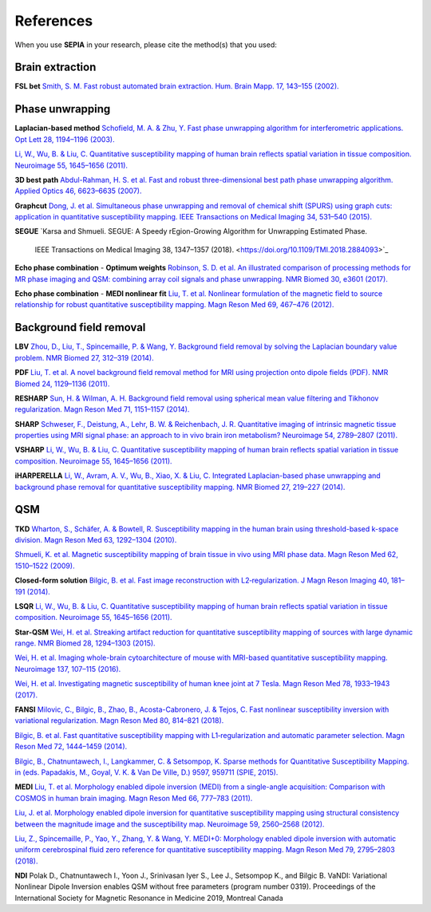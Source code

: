 References
==========

When you use **SEPIA** in your research, please cite the method(s) that you used:

Brain extraction
----------------
 
**FSL bet**  
`Smith, S. M. Fast robust automated brain extraction. Hum. Brain Mapp. 17, 143–155 (2002). 
<https://doi.org/10.1002/hbm.10062>`_

Phase unwrapping  
----------------

**Laplacian-based method**   
`Schofield, M. A. & Zhu, Y. Fast phase unwrapping algorithm for interferometric applications. Opt 
Lett 28, 1194–1196 (2003). <https://doi.org/10.1364/OL.28.001194>`_  

`Li, W., Wu, B. & Liu, C. Quantitative susceptibility mapping of human brain reflects spatial 
variation in tissue composition. 
Neuroimage 55, 1645–1656 (2011). <https://doi.org/10.1016/j.neuroimage.2010.11.088>`_  

**3D best path**  
`Abdul-Rahman, H. S. et al. Fast and robust three-dimensional best path phase unwrapping algorithm. 
Applied Optics 46, 6623–6635 (2007). <https://doi.org/10.1364/AO.46.006623>`_  

**Graphcut**    
`Dong, J. et al. Simultaneous phase unwrapping and removal of chemical shift (SPURS) using graph 
cuts: application in quantitative susceptibility mapping. IEEE Transactions on Medical Imaging 34, 
531–540 (2015). <https://doi.org/10.1109/TMI.2014.2361764>`_    

**SEGUE**
`Karsa and Shmueli. SEGUE: A Speedy rEgion-Growing Algorithm for Unwrapping Estimated Phase. 
 IEEE Transactions on Medical Imaging 38, 1347–1357 (2018). <https://doi.org/10.1109/TMI.2018.2884093>`_  

**Echo phase combination** - **Optimum weights**   
`Robinson, S. D. et al. An illustrated comparison of processing methods for MR phase imaging and QSM: 
combining array coil signals and phase unwrapping. 
NMR Biomed 30, e3601 (2017). <https://doi.org/10.1002/nbm.3601>`_   

**Echo phase combination** - **MEDI nonlinear fit**  
`Liu, T. et al. Nonlinear formulation of the magnetic field to source relationship for robust 
quantitative susceptibility mapping. 
Magn Reson Med 69, 467–476 (2012). <https://doi.org/10.1002/mrm.24272>`_  



Background field removal  
------------------------

**LBV**    
`Zhou, D., Liu, T., Spincemaille, P. & Wang, Y. Background field removal by solving the Laplacian 
boundary value problem. NMR Biomed 27, 312–319 (2014). <https://doi.org/10.1002/nbm.3064>`_   

**PDF**  
`Liu, T. et al. A novel background field removal method for MRI using projection onto dipole 
fields (PDF). NMR Biomed 24, 1129–1136 (2011). <https://doi.org/10.1002/nbm.1670>`_    

**RESHARP**    
`Sun, H. & Wilman, A. H. Background field removal using spherical mean value filtering and Tikhonov 
regularization. Magn Reson Med 71, 1151–1157 (2014). <https://doi.org/10.1002/mrm.24765>`_    

**SHARP**  
`Schweser, F., Deistung, A., Lehr, B. W. & Reichenbach, J. R. Quantitative imaging of intrinsic 
magnetic tissue properties using MRI signal phase: an approach to in vivo brain iron metabolism? 
Neuroimage 54, 2789–2807 (2011). <https://doi.org/10.1016/j.neuroimage.2010.10.070>`_    

**VSHARP**   
`Li, W., Wu, B. & Liu, C. Quantitative susceptibility mapping of human brain reflects spatial 
variation in tissue composition. 
Neuroimage 55, 1645–1656 (2011). <https://doi.org/10.1016/j.neuroimage.2010.11.088>`_  

**iHARPERELLA**  
`Li, W., Avram, A. V., Wu, B., Xiao, X. & Liu, C. Integrated Laplacian-based phase unwrapping and 
background phase removal for quantitative susceptibility mapping. 
NMR Biomed 27, 219–227 (2014). <https://doi.org/10.1002/nbm.3056>`_  

QSM
---

**TKD**  
`Wharton, S., Schäfer, A. & Bowtell, R. Susceptibility mapping in the human brain using 
threshold-based k-space division. 
Magn Reson Med 63, 1292–1304 (2010). <https://doi.org/10.1002/mrm.22334>`_  

`Shmueli, K. et al. Magnetic susceptibility mapping of brain tissue in vivo using MRI phase data. 
Magn Reson Med 62, 1510–1522 (2009). <https://doi.org/10.1002/mrm.22135>`_  

**Closed-form solution**  
`Bilgic, B. et al. Fast image reconstruction with L2‐regularization. 
J Magn Reson Imaging 40, 181–191 (2014). <https://doi.org/10.1002/jmri.24365>`_  

**LSQR**  
`Li, W., Wu, B. & Liu, C. Quantitative susceptibility mapping of human brain reflects spatial 
variation in tissue composition. 
Neuroimage 55, 1645–1656 (2011). <https://doi.org/10.1016/j.neuroimage.2010.11.088>`_  

**Star-QSM**  
`Wei, H. et al. Streaking artifact reduction for quantitative susceptibility mapping of sources with 
large dynamic range. NMR Biomed 28, 1294–1303 (2015). <https://doi.org/10.1002/nbm.3383>`_  

`Wei, H. et al. Imaging whole-brain cytoarchitecture of mouse with MRI-based quantitative 
susceptibility mapping. 
Neuroimage 137, 107–115 (2016). <https://doi.org/10.1016/j.neuroimage.2016.05.033>`_  

`Wei, H. et al. Investigating magnetic susceptibility of human knee joint at 7 Tesla. 
Magn Reson Med 78, 1933–1943 (2017). <https://doi.org/10.1002/mrm.26596>`_  

**FANSI**  
`Milovic, C., Bilgic, B., Zhao, B., Acosta-Cabronero, J. & Tejos, C. Fast nonlinear susceptibility 
inversion with variational regularization. 
Magn Reson Med 80, 814–821 (2018). <https://doi.org/10.1002/mrm.27073>`_  

`Bilgic, B. et al. Fast quantitative susceptibility mapping with L1‐regularization and automatic 
parameter selection. Magn Reson Med 72, 1444–1459 (2014). <https://doi.org/10.1002/mrm.25029>`_  

`Bilgic, B., Chatnuntawech, I., Langkammer, C. & Setsompop, K. Sparse methods for Quantitative 
Susceptibility Mapping. in (eds. Papadakis, M., Goyal, V. K. & Van De Ville, D.) 9597, 959711 
(SPIE, 2015). <https://doi.org/10.1117/12.2188535>`_

**MEDI**  
`Liu, T. et al. Morphology enabled dipole inversion (MEDI) from a single-angle acquisition: 
Comparison with COSMOS in human brain imaging. 
Magn Reson Med 66, 777–783 (2011). <https://doi.org/10.1002/mrm.22816>`_  

`Liu, J. et al. Morphology enabled dipole inversion for quantitative susceptibility mapping using 
structural consistency between the magnitude image and the susceptibility map. 
Neuroimage 59, 2560–2568 (2012). <https://doi.org/10.1016/j.neuroimage.2011.08.082>`_  

`Liu, Z., Spincemaille, P., Yao, Y., Zhang, Y. & Wang, Y. MEDI+0: Morphology enabled dipole 
inversion with automatic uniform cerebrospinal fluid zero reference for quantitative susceptibility 
mapping. Magn Reson Med 79, 2795–2803 (2018). <https://doi.org/10.1002/mrm.26946>`_

**NDI**  
Polak D., Chatnuntawech I., Yoon J., Srinivasan Iyer S., Lee J., Setsompop K., and Bilgic B. VaNDI: 
Variational Nonlinear Dipole Inversion enables QSM without free parameters (program number 0319). 
Proceedings of the International Society for Magnetic Resonance in Medicine 2019, Montreal Canada 
